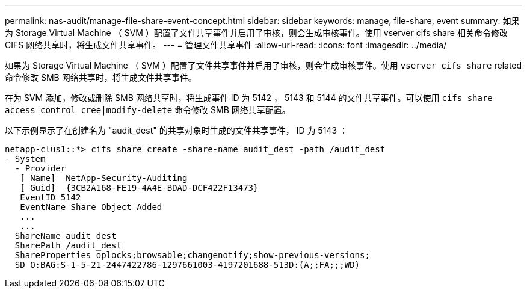 ---
permalink: nas-audit/manage-file-share-event-concept.html 
sidebar: sidebar 
keywords: manage, file-share, event 
summary: 如果为 Storage Virtual Machine （ SVM ）配置了文件共享事件并启用了审核，则会生成审核事件。使用 vserver cifs share 相关命令修改 CIFS 网络共享时，将生成文件共享事件。 
---
= 管理文件共享事件
:allow-uri-read: 
:icons: font
:imagesdir: ../media/


[role="lead"]
如果为 Storage Virtual Machine （ SVM ）配置了文件共享事件并启用了审核，则会生成审核事件。使用 `vserver cifs share` related 命令修改 SMB 网络共享时，将生成文件共享事件。

在为 SVM 添加，修改或删除 SMB 网络共享时，将生成事件 ID 为 5142 ， 5143 和 5144 的文件共享事件。可以使用 `cifs share access control cree|modify-delete` 命令修改 SMB 网络共享配置。

以下示例显示了在创建名为 "audit_dest" 的共享对象时生成的文件共享事件， ID 为 5143 ：

[listing]
----
netapp-clus1::*> cifs share create -share-name audit_dest -path /audit_dest
- System
  - Provider
   [ Name]  NetApp-Security-Auditing
   [ Guid]  {3CB2A168-FE19-4A4E-BDAD-DCF422F13473}
   EventID 5142
   EventName Share Object Added
   ...
   ...
  ShareName audit_dest
  SharePath /audit_dest
  ShareProperties oplocks;browsable;changenotify;show-previous-versions;
  SD O:BAG:S-1-5-21-2447422786-1297661003-4197201688-513D:(A;;FA;;;WD)
----